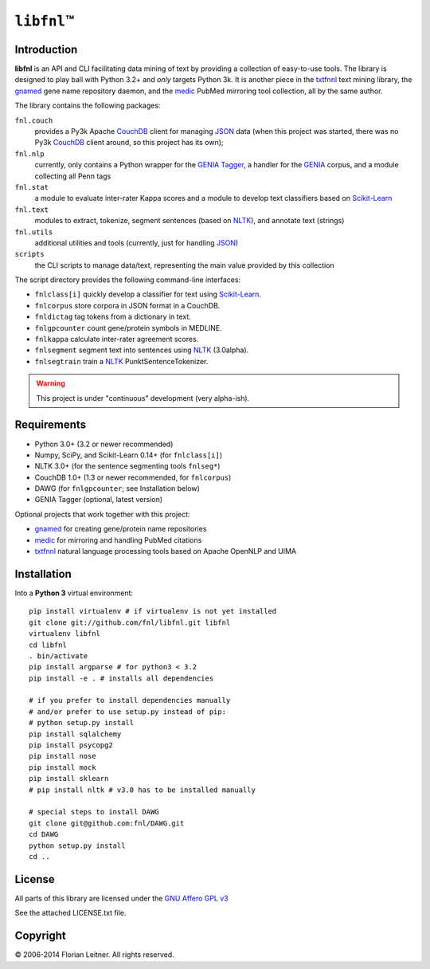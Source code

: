 #############
``libfnl``\ ™
#############

Introduction
============

**libfnl** is an API and CLI facilitating data mining of text by providing a collection of easy-to-use tools.
The library is designed to play ball with Python 3.2+ and *only* targets Python 3k.
It is another piece in the txtfnnl_ text mining library, the gnamed_ gene name repository daemon, and the medic_ PubMed mirroring tool collection, all by the same author.

The library contains the following packages:

``fnl.couch``
    provides a Py3k Apache CouchDB_ client for managing JSON_ data (when this project was started, there was no Py3k CouchDB_ client around, so this project has its own);
``fnl.nlp``
    currently, only contains a Python wrapper for the GENIA_ Tagger_, a handler for the GENIA_ corpus, and a module collecting all Penn tags
``fnl.stat``
    a module to evaluate inter-rater Kappa scores and a module to develop text classifiers based on Scikit-Learn_
``fnl.text``
    modules to extract, tokenize, segment sentences (based on NLTK_), and annotate text (strings)
``fnl.utils``
    additional utilities and tools (currently, just for handling JSON_)
``scripts``
    the CLI scripts to manage data/text, representing the main value provided by this collection

The script directory provides the following command-line interfaces:
 
- ``fnlclass[i]`` quickly develop a classifier for text using Scikit-Learn_.
- ``fnlcorpus`` store corpora in JSON format in a CouchDB.
- ``fnldictag`` tag tokens from a dictionary in text.
- ``fnlgpcounter`` count gene/protein symbols in MEDLINE.
- ``fnlkappa`` calculate inter-rater agreement scores.
- ``fnlsegment`` segment text into sentences using NLTK_ (3.0alpha).
- ``fnlsegtrain`` train a NLTK_ PunktSentenceTokenizer.

.. warning:: This project is under "continuous" development (very alpha-ish).

.. _CouchDB: http://couchdb.apache.org/
.. _JSON: http://www.json.org
.. _GENIA: http://www-tsujii.is.s.u-tokyo.ac.jp/GENIA/home/wiki.cgi
.. _NLTK: http://nltk.org/
.. _Scikit-Learn: http://scikit-learn.org/stable/
.. _SQLAlchemy: http://www.sqlalchemy.org/
.. _Tagger: http://www-tsujii.is.s.u-tokyo.ac.jp/GENIA/tagger/
.. _gnamed: http://github.com/fnl/gnamed
.. _medic: http://github.com/fnl/medic
.. _txtfnnl: http://github.com/fnl/txtfnnl

Requirements
============

* Python 3.0+ (3.2 or newer recommended)
* Numpy, SciPy, and Scikit-Learn 0.14+ (for ``fnlclass[i]``)
* NLTK 3.0+ (for the sentence segmenting tools ``fnlseg*``)
* CouchDB 1.0+ (1.3 or newer recommended, for ``fnlcorpus``)
* DAWG (for ``fnlgpcounter``; see Installation below)
* GENIA Tagger (optional, latest version)

Optional projects that work together with this project:

* gnamed_ for creating gene/protein name repositories
* medic_ for mirroring and handling PubMed citations
* txtfnnl_ natural language processing tools based on Apache OpenNLP and UIMA

Installation
============

Into a **Python 3** virtual environment::

    pip install virtualenv # if virtualenv is not yet installed
    git clone git://github.com/fnl/libfnl.git libfnl
    virtualenv libfnl
    cd libfnl
    . bin/activate
    pip install argparse # for python3 < 3.2
    pip install -e . # installs all dependencies

    # if you prefer to install dependencies manually
    # and/or prefer to use setup.py instead of pip:
    # python setup.py install
    pip install sqlalchemy
    pip install psycopg2
    pip install nose
    pip install mock
    pip install sklearn
    # pip install nltk # v3.0 has to be installed manually

    # special steps to install DAWG
    git clone git@github.com:fnl/DAWG.git
    cd DAWG
    python setup.py install
    cd ..

License
=======

All parts of this library are licensed under the `GNU Affero GPL v3`_

.. _GNU Affero GPL v3: http://www.gnu.org/licenses/agpl.html

See the attached LICENSE.txt file.

Copyright
=========

© 2006-2014 Florian Leitner. All rights reserved.

